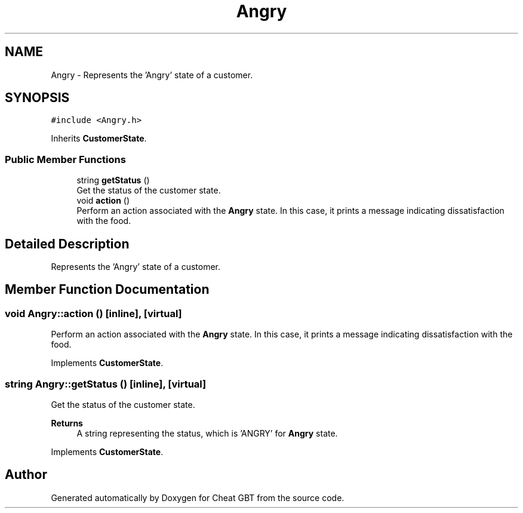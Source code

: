.TH "Angry" 3 "Cheat GBT" \" -*- nroff -*-
.ad l
.nh
.SH NAME
Angry \- Represents the 'Angry' state of a customer\&.  

.SH SYNOPSIS
.br
.PP
.PP
\fC#include <Angry\&.h>\fP
.PP
Inherits \fBCustomerState\fP\&.
.SS "Public Member Functions"

.in +1c
.ti -1c
.RI "string \fBgetStatus\fP ()"
.br
.RI "Get the status of the customer state\&. "
.ti -1c
.RI "void \fBaction\fP ()"
.br
.RI "Perform an action associated with the \fBAngry\fP state\&. In this case, it prints a message indicating dissatisfaction with the food\&. "
.in -1c
.SH "Detailed Description"
.PP 
Represents the 'Angry' state of a customer\&. 
.SH "Member Function Documentation"
.PP 
.SS "void Angry::action ()\fC [inline]\fP, \fC [virtual]\fP"

.PP
Perform an action associated with the \fBAngry\fP state\&. In this case, it prints a message indicating dissatisfaction with the food\&. 
.PP
Implements \fBCustomerState\fP\&.
.SS "string Angry::getStatus ()\fC [inline]\fP, \fC [virtual]\fP"

.PP
Get the status of the customer state\&. 
.PP
\fBReturns\fP
.RS 4
A string representing the status, which is 'ANGRY' for \fBAngry\fP state\&. 
.RE
.PP

.PP
Implements \fBCustomerState\fP\&.

.SH "Author"
.PP 
Generated automatically by Doxygen for Cheat GBT from the source code\&.
